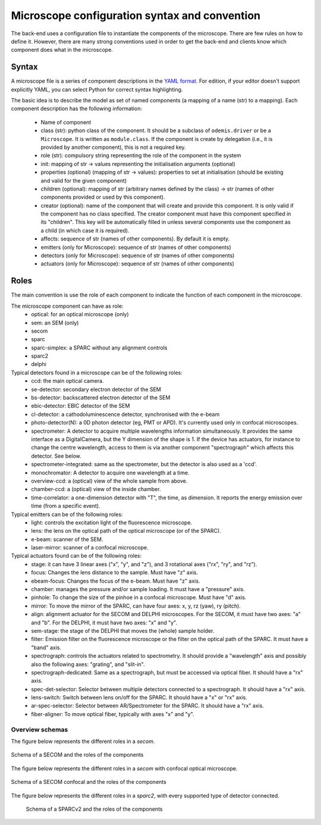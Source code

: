 **********************************************
Microscope configuration syntax and convention
**********************************************

The back-end uses a configuration file to instantiate the components of the
microscope. There are few rules on how to define it. However, there are many
strong conventions used in order to get the back-end and clients know which
component does what in the microscope.

Syntax
======

A microscope file is a series of component descriptions in the `YAML format <http://www.yaml.org/spec/1.2/spec.html>`_.
For edition, if your editor doesn't support explicitly YAML, you can select Python for correct syntax highlighting.

The basic idea is to describe the model as set of named components (a mapping of
a name (str) to a mapping). Each component description has the following information:

 * Name of component
 * class (str): python class of the component. It should be a subclass of 
   ``odemis.driver`` or be a ``Microscope``. It is written as ``module.class``.
   If the component is create by delegation (i.e., it is provided by another 
   component), this is not a required key.
 * role (str): compulsory string representing the role of the component in the system
 * init: mapping of str → values representing the initialisation arguments (optional)
 * properties (optional) (mapping of str → values): properties to set at initialisation (should be existing and valid for the given component)
 * children (optional): mapping of str (arbitrary names defined by the class)
   → str (names of other components provided or used by this component). 
 * creator (optional): name of the component that will create and provide this 
   component. It is only valid if the component has no class specified. The
   creator component must have this component specified in its "children". 
   This key will be automatically filled in unless several components 
   use the component as a child (in which case it is required).
 * affects: sequence of str (names of other components). By default it is empty.
 * emitters (only for Microscope): sequence of str (names of other components)
 * detectors (only for Microscope): sequence of str (names of other components)
 * actuators (only for Microscope): sequence of str (names of other components)

Roles
=====

The main convention is use the role of each component to indicate the function
of each component in the microscope.

The microscope component can have as role:
 * optical: for an optical microscope (only)
 * sem: an SEM (only)
 * secom
 * sparc
 * sparc-simplex: a SPARC without any alignment controls
 * sparc2
 * delphi

Typical detectors found in a microscope can be of the following roles:
 * ccd: the main optical camera.
 * se-detector: secondary electron detector of the SEM
 * bs-detector: backscattered electron detector of the SEM
 * ebic-detector: EBIC detector of the SEM
 * cl-detector: a cathodoluminescence detector, synchronised with the e-beam
 * photo-detector(N): a 0D photon detector (eg, PMT or APD). It's currently used
   only in confocal microscopes.
 * spectrometer: A detector to acquire multiple wavelengths information
   simultaneously. It provides the same interface as a DigitalCamera,
   but the Y dimension of the shape is 1. If the device has actuators, for
   instance to change the centre wavelength, access to them is via another
   component "spectrograph" which affects this detector. See below.
 * spectrometer-integrated: same as the spectrometer, but the detector is also
   used as a 'ccd'.
 * monochromator: A detector to acquire one wavelength at a time.
 * overview-ccd: a (optical) view of the whole sample from above.
 * chamber-ccd: a (optical) view of the inside chamber.
 * time-correlator: a one-dimension detector with "T", the time, as dimension.
   It reports the energy emission over time (from a specific event).

Typical emitters can be of the following roles:
 * light: controls the excitation light of the fluorescence microscope.
 * lens: the lens on the optical path of the optical microscope (or of the SPARC).
 * e-beam: scanner of the SEM.
 * laser-mirror: scanner of a confocal microscope.

Typical actuators found can be of the following roles:
 * stage: it can have 3 linear axes ("x", "y", and "z"), and 3 rotational axes
   ("rx", "ry", and "rz").
 * focus: Changes the lens distance to the sample. Must have "z" axis.
 * ebeam-focus: Changes the focus of the e-beam. Must have "z" axis.
 * chamber: manages the pressure and/or sample loading.
   It must have a "pressure" axis.
 * pinhole: To change the size of the pinhoe in a confocal microscope. Must have "d" axis.
 * mirror: To move the mirror of the SPARC, can have four axes: x, y, rz (yaw), ry (pitch).
 * align: alignment actuator for the SECOM and DELPHI microscopes.
   For the SECOM, it must have two axes: "a" and "b".
   For the DELPHI, it must have two axes: "x" and "y".
 * sem-stage: the stage of the DELPHI that moves the (whole) sample holder.
 * filter: Emission filter on the fluorescence microscope or the filter on the 
   optical path of the SPARC. It must have a "band" axis.
 * spectrograph: controls the actuators related to spectrometry. It should
   provide a "wavelength" axis and possibly also the following axes: "grating",
   and "slit-in".
 * spectrograph-dedicated: Same as a spectrograph, but must be accessed via optical
   fiber. It should have a "rx" axis.
 * spec-det-selector: Selector between multiple detectors connected to a
   spectrograph. It should have a "rx" axis.
 * lens-switch: Switch between lens on/off for the SPARC.
   It should have a "x" or "rx" axis.
 * ar-spec-selector: Selector between AR/Spectrometer for the SPARC.
   It should have a "rx" axis.
 * fiber-aligner: To move optical fiber, typically with axes "x" and "y".


Overview schemas
----------------

The figure below represents the different roles in a `secom`.

.. figure:: secom-roles.*
    :width: 50 %
    :align: center

    Schema of a SECOM and the roles of the components

The figure below represents the different roles in a `secom` with confocal optical microscope.

.. figure:: secom-confocal-roles.*
    :width: 50 %
    :align: center

    Schema of a SECOM confocal and the roles of the components



The figure below represents the different roles in a `sparc2`, with every
supported type of detector connected.

.. figure:: sparc2-roles.*
    :width: 100 %
    
    Schema of a SPARCv2 and the roles of the components

